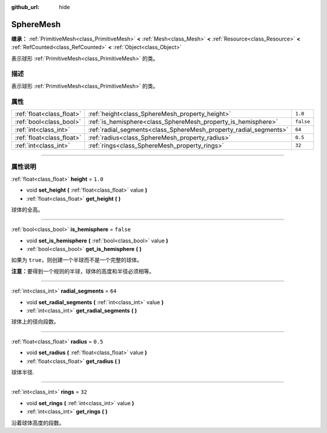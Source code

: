 :github_url: hide

.. DO NOT EDIT THIS FILE!!!
.. Generated automatically from Godot engine sources.
.. Generator: https://github.com/godotengine/godot/tree/master/doc/tools/make_rst.py.
.. XML source: https://github.com/godotengine/godot/tree/master/doc/classes/SphereMesh.xml.

.. _class_SphereMesh:

SphereMesh
==========

**继承：** :ref:`PrimitiveMesh<class_PrimitiveMesh>` **<** :ref:`Mesh<class_Mesh>` **<** :ref:`Resource<class_Resource>` **<** :ref:`RefCounted<class_RefCounted>` **<** :ref:`Object<class_Object>`

表示球形 :ref:`PrimitiveMesh<class_PrimitiveMesh>` 的类。

.. rst-class:: classref-introduction-group

描述
----

表示球形 :ref:`PrimitiveMesh<class_PrimitiveMesh>` 的类。

.. rst-class:: classref-reftable-group

属性
----

.. table::
   :widths: auto

   +---------------------------+-------------------------------------------------------------------+-----------+
   | :ref:`float<class_float>` | :ref:`height<class_SphereMesh_property_height>`                   | ``1.0``   |
   +---------------------------+-------------------------------------------------------------------+-----------+
   | :ref:`bool<class_bool>`   | :ref:`is_hemisphere<class_SphereMesh_property_is_hemisphere>`     | ``false`` |
   +---------------------------+-------------------------------------------------------------------+-----------+
   | :ref:`int<class_int>`     | :ref:`radial_segments<class_SphereMesh_property_radial_segments>` | ``64``    |
   +---------------------------+-------------------------------------------------------------------+-----------+
   | :ref:`float<class_float>` | :ref:`radius<class_SphereMesh_property_radius>`                   | ``0.5``   |
   +---------------------------+-------------------------------------------------------------------+-----------+
   | :ref:`int<class_int>`     | :ref:`rings<class_SphereMesh_property_rings>`                     | ``32``    |
   +---------------------------+-------------------------------------------------------------------+-----------+

.. rst-class:: classref-section-separator

----

.. rst-class:: classref-descriptions-group

属性说明
--------

.. _class_SphereMesh_property_height:

.. rst-class:: classref-property

:ref:`float<class_float>` **height** = ``1.0``

.. rst-class:: classref-property-setget

- void **set_height** **(** :ref:`float<class_float>` value **)**
- :ref:`float<class_float>` **get_height** **(** **)**

球体的全高。

.. rst-class:: classref-item-separator

----

.. _class_SphereMesh_property_is_hemisphere:

.. rst-class:: classref-property

:ref:`bool<class_bool>` **is_hemisphere** = ``false``

.. rst-class:: classref-property-setget

- void **set_is_hemisphere** **(** :ref:`bool<class_bool>` value **)**
- :ref:`bool<class_bool>` **get_is_hemisphere** **(** **)**

如果为 ``true``\ ，则创建一个半球而不是一个完整的球体。

\ **注意：**\ 要得到一个规则的半球，球体的高度和半径必须相等。

.. rst-class:: classref-item-separator

----

.. _class_SphereMesh_property_radial_segments:

.. rst-class:: classref-property

:ref:`int<class_int>` **radial_segments** = ``64``

.. rst-class:: classref-property-setget

- void **set_radial_segments** **(** :ref:`int<class_int>` value **)**
- :ref:`int<class_int>` **get_radial_segments** **(** **)**

球体上的径向段数。

.. rst-class:: classref-item-separator

----

.. _class_SphereMesh_property_radius:

.. rst-class:: classref-property

:ref:`float<class_float>` **radius** = ``0.5``

.. rst-class:: classref-property-setget

- void **set_radius** **(** :ref:`float<class_float>` value **)**
- :ref:`float<class_float>` **get_radius** **(** **)**

球体半径.

.. rst-class:: classref-item-separator

----

.. _class_SphereMesh_property_rings:

.. rst-class:: classref-property

:ref:`int<class_int>` **rings** = ``32``

.. rst-class:: classref-property-setget

- void **set_rings** **(** :ref:`int<class_int>` value **)**
- :ref:`int<class_int>` **get_rings** **(** **)**

沿着球体高度的段数。

.. |virtual| replace:: :abbr:`virtual (本方法通常需要用户覆盖才能生效。)`
.. |const| replace:: :abbr:`const (本方法没有副作用。不会修改该实例的任何成员变量。)`
.. |vararg| replace:: :abbr:`vararg (本方法除了在此处描述的参数外，还能够继续接受任意数量的参数。)`
.. |constructor| replace:: :abbr:`constructor (本方法用于构造某个类型。)`
.. |static| replace:: :abbr:`static (调用本方法无需实例，所以可以直接使用类名调用。)`
.. |operator| replace:: :abbr:`operator (本方法描述的是使用本类型作为左操作数的有效操作符。)`
.. |bitfield| replace:: :abbr:`BitField (这个值是由下列标志构成的位掩码整数。)`
